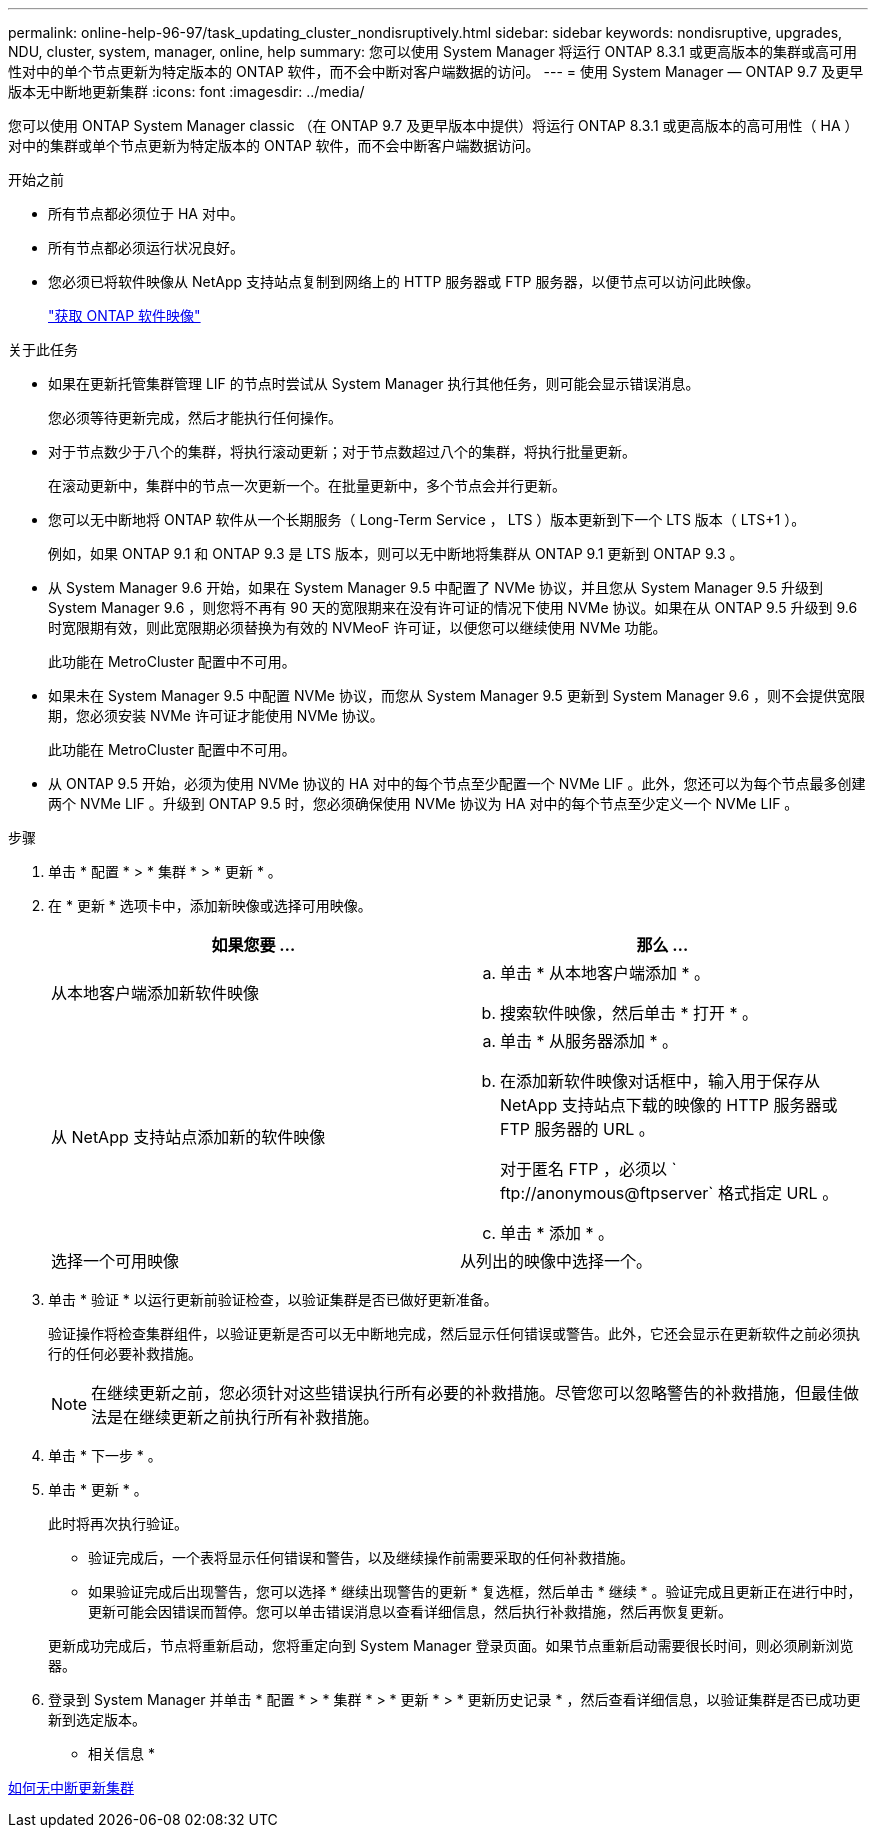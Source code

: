 ---
permalink: online-help-96-97/task_updating_cluster_nondisruptively.html 
sidebar: sidebar 
keywords: nondisruptive, upgrades, NDU, cluster, system, manager, online, help 
summary: 您可以使用 System Manager 将运行 ONTAP 8.3.1 或更高版本的集群或高可用性对中的单个节点更新为特定版本的 ONTAP 软件，而不会中断对客户端数据的访问。 
---
= 使用 System Manager — ONTAP 9.7 及更早版本无中断地更新集群
:icons: font
:imagesdir: ../media/


[role="lead"]
您可以使用 ONTAP System Manager classic （在 ONTAP 9.7 及更早版本中提供）将运行 ONTAP 8.3.1 或更高版本的高可用性（ HA ）对中的集群或单个节点更新为特定版本的 ONTAP 软件，而不会中断客户端数据访问。

.开始之前
* 所有节点都必须位于 HA 对中。
* 所有节点都必须运行状况良好。
* 您必须已将软件映像从 NetApp 支持站点复制到网络上的 HTTP 服务器或 FTP 服务器，以便节点可以访问此映像。
+
link:task_obtaining_ontap_software_images.md#["获取 ONTAP 软件映像"]



.关于此任务
* 如果在更新托管集群管理 LIF 的节点时尝试从 System Manager 执行其他任务，则可能会显示错误消息。
+
您必须等待更新完成，然后才能执行任何操作。

* 对于节点数少于八个的集群，将执行滚动更新；对于节点数超过八个的集群，将执行批量更新。
+
在滚动更新中，集群中的节点一次更新一个。在批量更新中，多个节点会并行更新。

* 您可以无中断地将 ONTAP 软件从一个长期服务（ Long-Term Service ， LTS ）版本更新到下一个 LTS 版本（ LTS+1 ）。
+
例如，如果 ONTAP 9.1 和 ONTAP 9.3 是 LTS 版本，则可以无中断地将集群从 ONTAP 9.1 更新到 ONTAP 9.3 。

* 从 System Manager 9.6 开始，如果在 System Manager 9.5 中配置了 NVMe 协议，并且您从 System Manager 9.5 升级到 System Manager 9.6 ，则您将不再有 90 天的宽限期来在没有许可证的情况下使用 NVMe 协议。如果在从 ONTAP 9.5 升级到 9.6 时宽限期有效，则此宽限期必须替换为有效的 NVMeoF 许可证，以便您可以继续使用 NVMe 功能。
+
此功能在 MetroCluster 配置中不可用。

* 如果未在 System Manager 9.5 中配置 NVMe 协议，而您从 System Manager 9.5 更新到 System Manager 9.6 ，则不会提供宽限期，您必须安装 NVMe 许可证才能使用 NVMe 协议。
+
此功能在 MetroCluster 配置中不可用。

* 从 ONTAP 9.5 开始，必须为使用 NVMe 协议的 HA 对中的每个节点至少配置一个 NVMe LIF 。此外，您还可以为每个节点最多创建两个 NVMe LIF 。升级到 ONTAP 9.5 时，您必须确保使用 NVMe 协议为 HA 对中的每个节点至少定义一个 NVMe LIF 。


.步骤
. 单击 * 配置 * > * 集群 * > * 更新 * 。
. 在 * 更新 * 选项卡中，添加新映像或选择可用映像。
+
|===
| 如果您要 ... | 那么 ... 


 a| 
从本地客户端添加新软件映像
 a| 
.. 单击 * 从本地客户端添加 * 。
.. 搜索软件映像，然后单击 * 打开 * 。




 a| 
从 NetApp 支持站点添加新的软件映像
 a| 
.. 单击 * 从服务器添加 * 。
.. 在添加新软件映像对话框中，输入用于保存从 NetApp 支持站点下载的映像的 HTTP 服务器或 FTP 服务器的 URL 。
+
对于匿名 FTP ，必须以 ` +ftp://anonymous@ftpserver+` 格式指定 URL 。

.. 单击 * 添加 * 。




 a| 
选择一个可用映像
 a| 
从列出的映像中选择一个。

|===
. 单击 * 验证 * 以运行更新前验证检查，以验证集群是否已做好更新准备。
+
验证操作将检查集群组件，以验证更新是否可以无中断地完成，然后显示任何错误或警告。此外，它还会显示在更新软件之前必须执行的任何必要补救措施。

+
[NOTE]
====
在继续更新之前，您必须针对这些错误执行所有必要的补救措施。尽管您可以忽略警告的补救措施，但最佳做法是在继续更新之前执行所有补救措施。

====
. 单击 * 下一步 * 。
. 单击 * 更新 * 。
+
此时将再次执行验证。

+
** 验证完成后，一个表将显示任何错误和警告，以及继续操作前需要采取的任何补救措施。
** 如果验证完成后出现警告，您可以选择 * 继续出现警告的更新 * 复选框，然后单击 * 继续 * 。验证完成且更新正在进行中时，更新可能会因错误而暂停。您可以单击错误消息以查看详细信息，然后执行补救措施，然后再恢复更新。


+
更新成功完成后，节点将重新启动，您将重定向到 System Manager 登录页面。如果节点重新启动需要很长时间，则必须刷新浏览器。

. 登录到 System Manager 并单击 * 配置 * > * 集群 * > * 更新 * > * 更新历史记录 * ，然后查看详细信息，以验证集群是否已成功更新到选定版本。


* 相关信息 *

xref:concept_how_you_update_cluster_nondisruptively.adoc[如何无中断更新集群]
